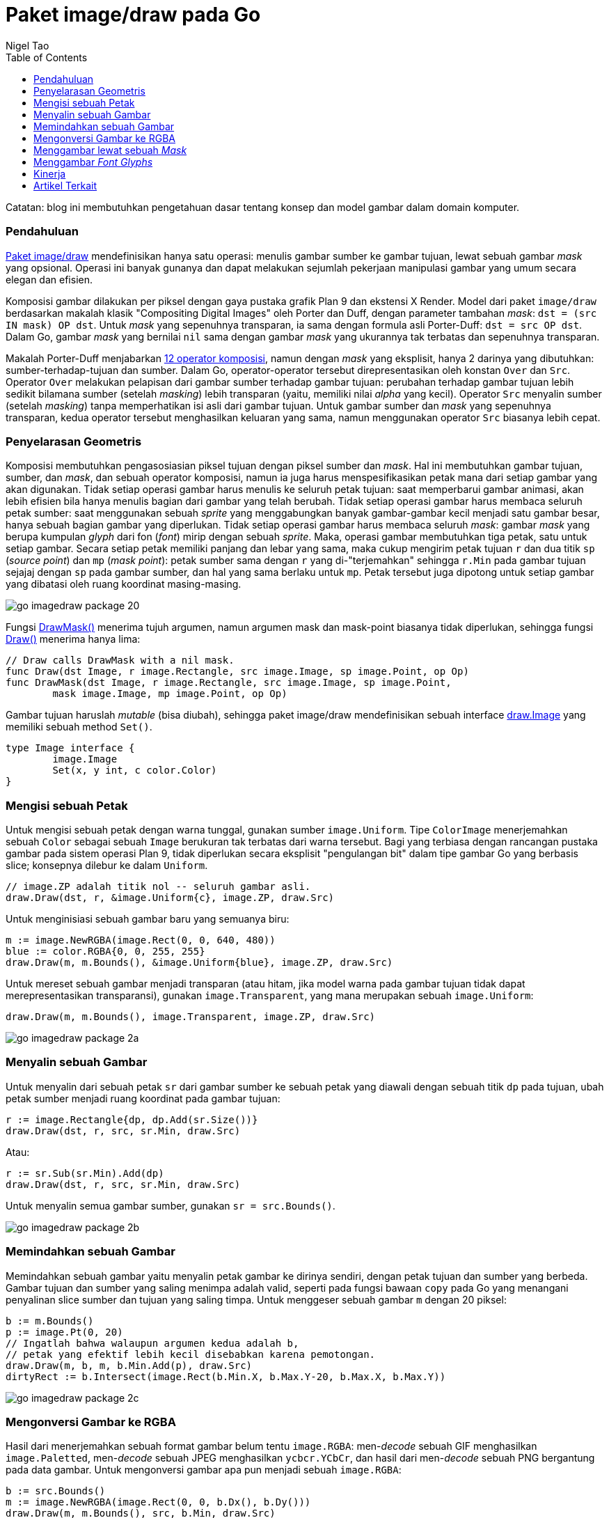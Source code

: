 =  Paket image/draw pada Go
:author: Nigel Tao
:date: 29 September 2011
:toc:

Catatan: blog ini membutuhkan pengetahuan dasar tentang konsep dan model
gambar dalam domain komputer.

===  Pendahuluan

https://pkg.go.dev/image/draw/[Paket image/draw^]
mendefinisikan hanya satu operasi: menulis gambar sumber ke gambar tujuan,
lewat sebuah gambar _mask_ yang opsional.
Operasi ini banyak gunanya dan dapat melakukan sejumlah pekerjaan manipulasi
gambar yang umum secara elegan dan efisien.

Komposisi gambar dilakukan per piksel dengan gaya pustaka grafik Plan 9 dan
ekstensi X Render.
Model dari paket `image/draw` berdasarkan makalah klasik "Compositing Digital
Images" oleh Porter dan Duff, dengan parameter tambahan _mask_:
`dst = (src IN mask) OP dst`.
Untuk _mask_ yang sepenuhnya transparan, ia sama dengan formula asli
Porter-Duff: `dst = src OP dst`.
Dalam Go, gambar _mask_ yang bernilai `nil` sama dengan gambar _mask_ yang
ukurannya tak terbatas dan sepenuhnya transparan.

Makalah Porter-Duff menjabarkan
https://www.w3.org/TR/SVGCompositing/examples/compop-porterduff-examples.png[12 operator komposisi^],
namun dengan _mask_ yang eksplisit, hanya 2 darinya yang dibutuhkan:
sumber-terhadap-tujuan dan sumber.
Dalam Go, operator-operator tersebut direpresentasikan oleh konstan `Over` dan
`Src`.
Operator `Over` melakukan pelapisan dari gambar sumber terhadap gambar tujuan:
perubahan terhadap gambar tujuan lebih sedikit bilamana sumber (setelah
_masking_) lebih transparan (yaitu, memiliki nilai _alpha_ yang kecil).
Operator `Src` menyalin sumber (setelah _masking_) tanpa memperhatikan isi
asli dari gambar tujuan.
Untuk gambar sumber dan _mask_ yang sepenuhnya transparan, kedua operator
tersebut menghasilkan keluaran yang sama, namun menggunakan operator `Src`
biasanya lebih cepat.


===  Penyelarasan Geometris

Komposisi membutuhkan pengasosiasian piksel tujuan dengan piksel sumber dan
_mask_.
Hal ini membutuhkan gambar tujuan, sumber, dan _mask_, dan sebuah operator
komposisi, namun ia juga harus menspesifikasikan petak mana dari setiap gambar
yang akan digunakan.
Tidak setiap operasi gambar harus menulis ke seluruh petak tujuan: saat
memperbarui gambar animasi, akan lebih efisien bila hanya menulis bagian dari
gambar yang telah berubah.
Tidak setiap operasi gambar harus membaca seluruh petak sumber: saat
menggunakan sebuah _sprite_ yang menggabungkan banyak gambar-gambar kecil
menjadi satu gambar besar, hanya sebuah bagian gambar yang diperlukan.
Tidak setiap operasi gambar harus membaca seluruh _mask_: gambar _mask_
yang berupa kumpulan _glyph_ dari fon (_font_) mirip dengan sebuah _sprite_.
Maka, operasi gambar membutuhkan tiga petak, satu untuk setiap gambar.
Secara setiap petak memiliki panjang dan lebar yang sama, maka cukup
mengirim petak tujuan `r` dan dua titik `sp` (_source point_) dan `mp`
(_mask point_): petak sumber sama dengan `r` yang di-"terjemahkan" sehingga
`r.Min` pada gambar tujuan sejajaj dengan `sp` pada gambar sumber, dan hal
yang sama berlaku untuk `mp`.
Petak tersebut juga dipotong untuk setiap gambar yang dibatasi oleh ruang
koordinat masing-masing.

image:/assets/go-imagedraw-package_20.png[]

Fungsi
https://pkg.go.dev/image/draw#DrawMask[DrawMask()^]
menerima tujuh argumen, namun argumen mask dan mask-point biasanya tidak
diperlukan, sehingga fungsi
https://pkg.go.dev/image/draw#Draw[Draw()^]
menerima hanya lima:

----
// Draw calls DrawMask with a nil mask.
func Draw(dst Image, r image.Rectangle, src image.Image, sp image.Point, op Op)
func DrawMask(dst Image, r image.Rectangle, src image.Image, sp image.Point,
	mask image.Image, mp image.Point, op Op)
----

Gambar tujuan haruslah _mutable_ (bisa diubah), sehingga paket image/draw
mendefinisikan sebuah interface
https://pkg.go.dev/image/draw#Image[draw.Image^]
yang memiliki sebuah method `Set()`.

----
type Image interface {
	image.Image
	Set(x, y int, c color.Color)
}
----


===  Mengisi sebuah Petak

Untuk mengisi sebuah petak dengan warna tunggal, gunakan sumber
`image.Uniform`.
Tipe `ColorImage` menerjemahkan sebuah `Color` sebagai sebuah `Image`
berukuran tak terbatas dari warna tersebut.
Bagi yang terbiasa dengan rancangan pustaka gambar pada sistem operasi Plan 9,
tidak diperlukan secara eksplisit "pengulangan bit" dalam tipe gambar Go yang
berbasis slice;
konsepnya dilebur ke dalam `Uniform`.

----
// image.ZP adalah titik nol -- seluruh gambar asli.
draw.Draw(dst, r, &image.Uniform{c}, image.ZP, draw.Src)
----

Untuk menginisiasi sebuah gambar baru yang semuanya biru:

----
m := image.NewRGBA(image.Rect(0, 0, 640, 480))
blue := color.RGBA{0, 0, 255, 255}
draw.Draw(m, m.Bounds(), &image.Uniform{blue}, image.ZP, draw.Src)
----

Untuk mereset sebuah gambar menjadi transparan (atau hitam, jika model warna
pada gambar tujuan tidak dapat merepresentasikan transparansi), gunakan
`image.Transparent`, yang mana merupakan sebuah `image.Uniform`:

----
draw.Draw(m, m.Bounds(), image.Transparent, image.ZP, draw.Src)
----

image:/assets/go-imagedraw-package_2a.png[]


===  Menyalin sebuah Gambar

Untuk menyalin dari sebuah petak `sr` dari gambar sumber ke sebuah petak yang
diawali dengan sebuah titik `dp` pada tujuan, ubah petak sumber
menjadi ruang koordinat pada gambar tujuan:

----
r := image.Rectangle{dp, dp.Add(sr.Size())}
draw.Draw(dst, r, src, sr.Min, draw.Src)
----

Atau:

----
r := sr.Sub(sr.Min).Add(dp)
draw.Draw(dst, r, src, sr.Min, draw.Src)
----

Untuk menyalin semua gambar sumber, gunakan `sr = src.Bounds()`.

image:/assets/go-imagedraw-package_2b.png[]


===  Memindahkan sebuah Gambar

Memindahkan sebuah gambar yaitu menyalin petak gambar ke dirinya sendiri,
dengan petak tujuan dan sumber yang berbeda.
Gambar tujuan dan sumber yang saling menimpa adalah valid, seperti pada fungsi
bawaan `copy` pada Go yang menangani penyalinan slice sumber dan tujuan yang
saling timpa.
Untuk menggeser sebuah gambar `m` dengan 20 piksel:

----
b := m.Bounds()
p := image.Pt(0, 20)
// Ingatlah bahwa walaupun argumen kedua adalah b,
// petak yang efektif lebih kecil disebabkan karena pemotongan.
draw.Draw(m, b, m, b.Min.Add(p), draw.Src)
dirtyRect := b.Intersect(image.Rect(b.Min.X, b.Max.Y-20, b.Max.X, b.Max.Y))
----

image:/assets/go-imagedraw-package_2c.png[]


===  Mengonversi Gambar ke RGBA

Hasil dari menerjemahkan sebuah format gambar belum tentu `image.RGBA`:
men-_decode_ sebuah GIF menghasilkan `image.Paletted`, men-_decode_ sebuah
JPEG menghasilkan `ycbcr.YCbCr`, dan hasil dari men-_decode_ sebuah PNG
bergantung pada data gambar.
Untuk mengonversi gambar apa pun menjadi sebuah `image.RGBA`:

----
b := src.Bounds()
m := image.NewRGBA(image.Rect(0, 0, b.Dx(), b.Dy()))
draw.Draw(m, m.Bounds(), src, b.Min, draw.Src)
----

image:/assets/go-imagedraw-package_2d.png[]


===  Menggambar lewat sebuah _Mask_

Untuk menulis sebuah gambar lewat sebuah _mask_ bundar dengan pusat `p` dan
radius `r`:

----
type circle struct {
	p image.Point
	r int
}

func (c *circle) ColorModel() color.Model {
	return color.AlphaModel
}

func (c *circle) Bounds() image.Rectangle {
	return image.Rect(c.p.X-c.r, c.p.Y-c.r, c.p.X+c.r, c.p.Y+c.r)
}

func (c *circle) At(x, y int) color.Color {
	xx, yy, rr := float64(x-c.p.X)+0.5, float64(y-c.p.Y)+0.5, float64(c.r)
	if xx*xx+yy*yy < rr*rr {
		return color.Alpha{255}
	}
	return color.Alpha{0}
}

	draw.DrawMask(dst, dst.Bounds(), src, image.ZP, &circle{p, r}, image.ZP, draw.Over)
----

image:/assets/go-imagedraw-package_2e.png[]


===  Menggambar _Font Glyphs_

Untuk menggambar sebuah _font glyph_ dalam warna biru dari titik `p`,
gambarlah dengan sumber `image.ColorImage` dan sebuah _mask_ `image.Alpha`.
Demi kemudahan, kita tidak melakukan perbaikan posisi atau _rendering_
sub-piksel apa pun, atau memperbaiki tinggi fon yang melewati garis.

----
src := &image.Uniform{color.RGBA{0, 0, 255, 255}}
mask := theGlyphImageForAFont()
mr := theBoundsFor(glyphIndex)
draw.DrawMask(dst, mr.Sub(mr.Min).Add(p), src, image.ZP, mask, mr.Min, draw.Over)
----

image:/assets/go-imagedraw-package_2f.png[]


===  Kinerja

Implementasi paket image/draw memperlihatkan bagaimana menyediakan sebuah
fungsi manipulasi gambar untuk semua kebutuhan, namun tetap efisien untuk
kasus-kasus umum.
Fungsi `DrawMask` menerima argumen bertipe interface, namun langsung melakukan
tipe _assertion_ untuk memastikan argumennya adalah suatu tipe struct
tertentu, yang berkorespondensi pada operasi-operasi umum seperti menulis
sebuah `image.RGBA` ke gambar lainnya, atau menulis sebuah _mask_
`image.Alpha` (seperti sebuah _font glyph_) menjadi gambar `image.RGBA`.
Jika tipe _assertion_ sukses, maka informasi tipe tersebut digunakan untuk
menjalankan sebuah implementasi (operasi gambar) yang khusus.
Jika _assertion_ gagal, maka alur kode kembali menggunakan method `At` dan
`Set`.
Jalur-cepat yang berupa implementasi khusus adalah murni optimasi kinerja saja;
gambar hasilnya akan sama saja (baik dengan jalur cepat atau biasa).
Dalam praktiknya, hanya sejumlah kecil kasus-kasus spesial yang dibutuhkan
untuk mendukung aplikasi-aplikasi tertentu.

==  Artikel Terkait

*  link:/blog/go-image-package/[Paket image pada Go^]
